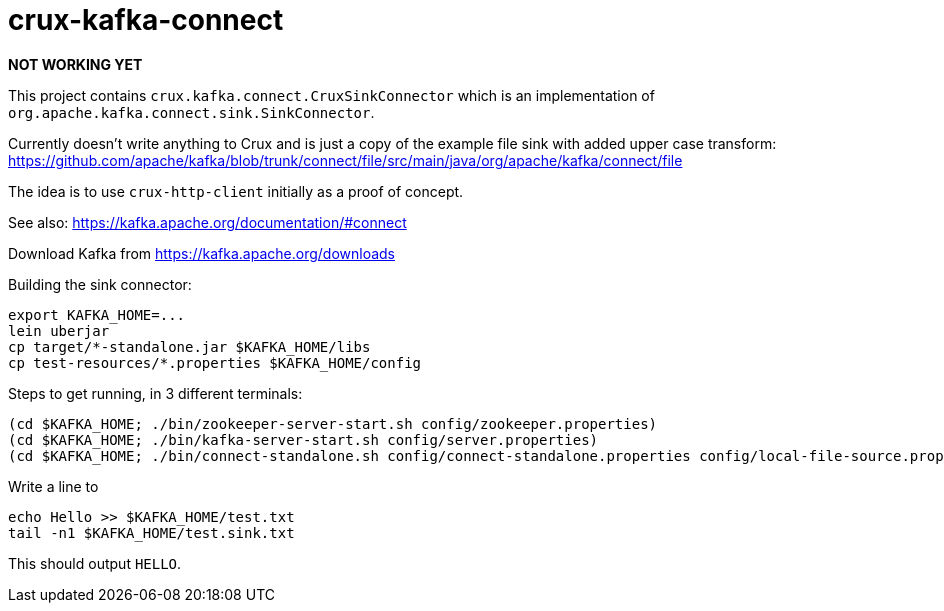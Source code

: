 = crux-kafka-connect

**NOT WORKING YET**

This project contains `crux.kafka.connect.CruxSinkConnector` which is
an implementation of `org.apache.kafka.connect.sink.SinkConnector`.

Currently doesn't write anything to Crux and is just a copy of the
example file sink with added upper case transform:
https://github.com/apache/kafka/blob/trunk/connect/file/src/main/java/org/apache/kafka/connect/file

The idea is to use `crux-http-client` initially as a proof of concept.

See also: https://kafka.apache.org/documentation/#connect

Download Kafka from https://kafka.apache.org/downloads

Building the sink connector:
```
export KAFKA_HOME=...
lein uberjar
cp target/*-standalone.jar $KAFKA_HOME/libs
cp test-resources/*.properties $KAFKA_HOME/config
```

Steps to get running, in 3 different terminals:

```
(cd $KAFKA_HOME; ./bin/zookeeper-server-start.sh config/zookeeper.properties)
(cd $KAFKA_HOME; ./bin/kafka-server-start.sh config/server.properties)
(cd $KAFKA_HOME; ./bin/connect-standalone.sh config/connect-standalone.properties config/local-file-source.properties config/local-crux-sink.properties)
```

Write a line to

```
echo Hello >> $KAFKA_HOME/test.txt
tail -n1 $KAFKA_HOME/test.sink.txt
```

This should output `HELLO`.
